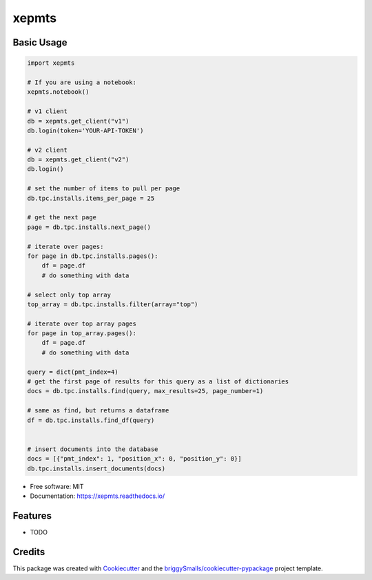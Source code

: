 ======
xepmts
======


.. image:: https://img.shields.io/pypi/v/xepmts.svg
        :target: https://pypi.python.org/pypi/xepmts

.. image:: https://img.shields.io/travis/jmosbacher/xepmts.svg
        :target: https://travis-ci.com/jmosbacher/xepmts

.. image:: https://readthedocs.org/projects/xepmts/badge/?version=latest
        :target: https://xepmts.readthedocs.io/en/latest/?badge=latest
        :alt: Documentation Status

Basic Usage
-----------

.. code-block:: python

    import xepmts

    # If you are using a notebook:
    xepmts.notebook()

    # v1 client
    db = xepmts.get_client("v1")
    db.login(token='YOUR-API-TOKEN')

    # v2 client
    db = xepmts.get_client("v2")
    db.login()

    # set the number of items to pull per page
    db.tpc.installs.items_per_page = 25
    
    # get the next page 
    page = db.tpc.installs.next_page()

    # iterate over pages:
    for page in db.tpc.installs.pages():
        df = page.df
        # do something with data

    # select only top array
    top_array = db.tpc.installs.filter(array="top")

    # iterate over top array pages
    for page in top_array.pages():
        df = page.df
        # do something with data

    query = dict(pmt_index=4)
    # get the first page of results for this query as a list of dictionaries
    docs = db.tpc.installs.find(query, max_results=25, page_number=1)

    # same as find, but returns a dataframe 
    df = db.tpc.installs.find_df(query)


    # insert documents into the database
    docs = [{"pmt_index": 1, "position_x": 0, "position_y": 0}]
    db.tpc.installs.insert_documents(docs)
    
* Free software: MIT
* Documentation: https://xepmts.readthedocs.io/


Features
--------

* TODO

Credits
-------

This package was created with Cookiecutter_ and the `briggySmalls/cookiecutter-pypackage`_ project template.

.. _Cookiecutter: https://github.com/audreyr/cookiecutter
.. _`briggySmalls/cookiecutter-pypackage`: https://github.com/briggySmalls/cookiecutter-pypackage
